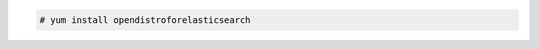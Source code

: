 .. Copyright (C) 2015, Wazuh, Inc.

.. code-block:: console

  # yum install opendistroforelasticsearch

.. End of include file
